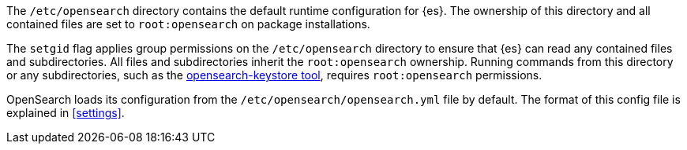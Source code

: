 The `/etc/opensearch` directory contains the default runtime configuration
for {es}. The ownership of this directory and all contained files are set to
`root:opensearch` on package installations.

The `setgid` flag applies group permissions on the `/etc/opensearch`
directory to ensure that {es} can read any contained files and subdirectories.
All files and subdirectories inherit the `root:opensearch` ownership.
Running commands from this directory or any subdirectories, such as the
<<secure-settings,opensearch-keystore tool>>, requires `root:opensearch`
permissions.

OpenSearch loads its configuration from the
`/etc/opensearch/opensearch.yml` file by default.  The format of this
config file is explained in <<settings>>.
